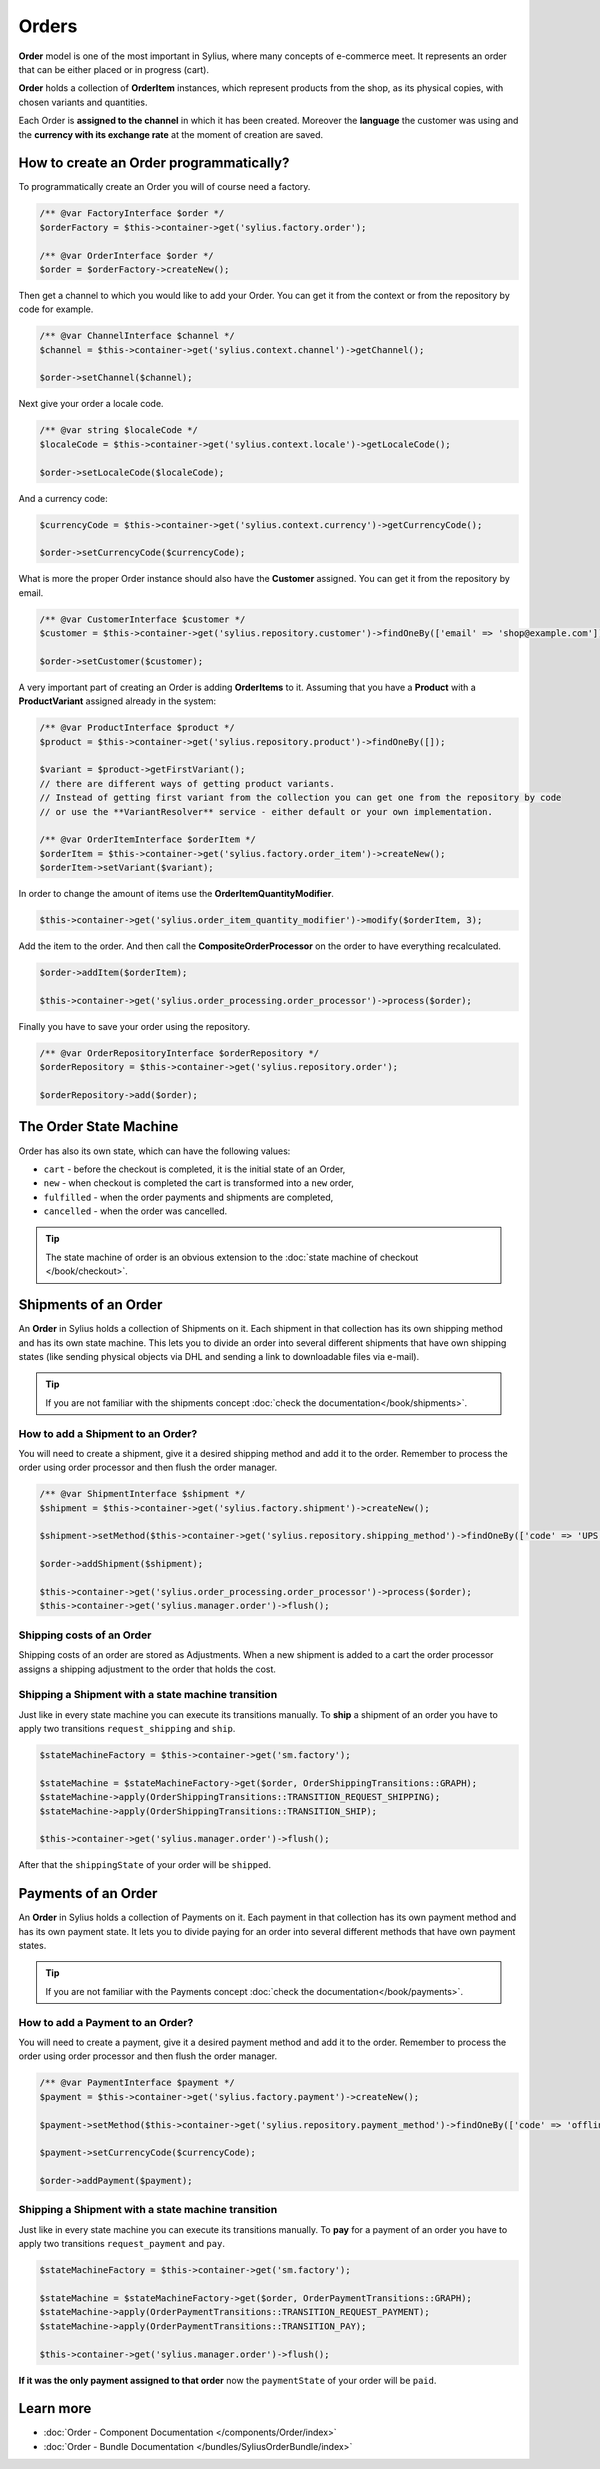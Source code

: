 .. index::
   single: Orders

Orders
======

**Order** model is one of the most important in Sylius, where many concepts of e-commerce meet.
It represents an order that can be either placed or in progress (cart).

**Order** holds a collection of **OrderItem** instances, which represent products from the shop,
as its physical copies, with chosen variants and quantities.

Each Order is **assigned to the channel** in which it has been created. Moreover the **language** the customer was using
and the **currency with its exchange rate** at the moment of creation are saved.

How to create an Order programmatically?
----------------------------------------

To programmatically create an Order you will of course need a factory.

.. code-block:: php

    /** @var FactoryInterface $order */
    $orderFactory = $this->container->get('sylius.factory.order');

    /** @var OrderInterface $order */
    $order = $orderFactory->createNew();

Then get a channel to which you would like to add your Order. You can get it from the context or from the repository by code for example.

.. code-block:: php

    /** @var ChannelInterface $channel */
    $channel = $this->container->get('sylius.context.channel')->getChannel();

    $order->setChannel($channel);

Next give your order a locale code.

.. code-block:: php

    /** @var string $localeCode */
    $localeCode = $this->container->get('sylius.context.locale')->getLocaleCode();

    $order->setLocaleCode($localeCode);

And a currency code:

.. code-block:: php

    $currencyCode = $this->container->get('sylius.context.currency')->getCurrencyCode();

    $order->setCurrencyCode($currencyCode);

What is more the proper Order instance should also have the **Customer** assigned.
You can get it from the repository by email.

.. code-block:: php

    /** @var CustomerInterface $customer */
    $customer = $this->container->get('sylius.repository.customer')->findOneBy(['email' => 'shop@example.com']);

    $order->setCustomer($customer);

A very important part of creating an Order is adding **OrderItems** to it.
Assuming that you have a **Product** with a **ProductVariant** assigned already in the system:

.. code-block:: php

    /** @var ProductInterface $product */
    $product = $this->container->get('sylius.repository.product')->findOneBy([]);

    $variant = $product->getFirstVariant();
    // there are different ways of getting product variants.
    // Instead of getting first variant from the collection you can get one from the repository by code
    // or use the **VariantResolver** service - either default or your own implementation.

    /** @var OrderItemInterface $orderItem */
    $orderItem = $this->container->get('sylius.factory.order_item')->createNew();
    $orderItem->setVariant($variant);

In order to change the amount of items use the **OrderItemQuantityModifier**.

.. code-block:: php

    $this->container->get('sylius.order_item_quantity_modifier')->modify($orderItem, 3);

Add the item to the order. And then call the **CompositeOrderProcessor** on the order to have everything recalculated.

.. code-block:: php

    $order->addItem($orderItem);

    $this->container->get('sylius.order_processing.order_processor')->process($order);

Finally you have to save your order using the repository.

.. code-block:: php

    /** @var OrderRepositoryInterface $orderRepository */
    $orderRepository = $this->container->get('sylius.repository.order');

    $orderRepository->add($order);

The Order State Machine
-----------------------

Order has also its own state, which can have the following values:

* ``cart`` - before the checkout is completed, it is the initial state of an Order,
* ``new`` - when checkout is completed the cart is transformed into a ``new`` order,
* ``fulfilled`` - when the order payments and shipments are completed,
* ``cancelled`` - when the order was cancelled.

.. tip::

    The state machine of order is an obvious extension to the :doc:`state machine of checkout </book/checkout>`.

Shipments of an Order
---------------------

An **Order** in Sylius holds a collection of Shipments on it. Each shipment in that collection has its own shipping method and has its own state machine.
This lets you to divide an order into several different shipments that have own shipping states (like sending physical objects via DHL and sending a link to downloadable files via e-mail).

.. tip::

    If you are not familiar with the shipments concept :doc:`check the documentation</book/shipments>`.

How to add a Shipment to an Order?
~~~~~~~~~~~~~~~~~~~~~~~~~~~~~~~~~~

You will need to create a shipment, give it a desired shipping method and add it to the order.
Remember to process the order using order processor and then flush the order manager.

.. code-block:: php

    /** @var ShipmentInterface $shipment */
    $shipment = $this->container->get('sylius.factory.shipment')->createNew();

    $shipment->setMethod($this->container->get('sylius.repository.shipping_method')->findOneBy(['code' => 'UPS']));

    $order->addShipment($shipment);

    $this->container->get('sylius.order_processing.order_processor')->process($order);
    $this->container->get('sylius.manager.order')->flush();

Shipping costs of an Order
~~~~~~~~~~~~~~~~~~~~~~~~~~

Shipping costs of an order are stored as Adjustments. When a new shipment is added to a cart the order processor assigns
a shipping adjustment to the order that holds the cost.

Shipping a Shipment with a state machine transition
~~~~~~~~~~~~~~~~~~~~~~~~~~~~~~~~~~~~~~~~~~~~~~~~~~~

Just like in every state machine you can execute its transitions manually. To **ship** a shipment of an order you have to apply
two transitions ``request_shipping`` and ``ship``.

.. code-block:: php

    $stateMachineFactory = $this->container->get('sm.factory');

    $stateMachine = $stateMachineFactory->get($order, OrderShippingTransitions::GRAPH);
    $stateMachine->apply(OrderShippingTransitions::TRANSITION_REQUEST_SHIPPING);
    $stateMachine->apply(OrderShippingTransitions::TRANSITION_SHIP);

    $this->container->get('sylius.manager.order')->flush();

After that the ``shippingState`` of your order will be ``shipped``.

Payments of an Order
--------------------

An **Order** in Sylius holds a collection of Payments on it. Each payment in that collection has its own payment method and has its own payment state.
It lets you to divide paying for an order into several different methods that have own payment states.

.. tip::

    If you are not familiar with the Payments concept :doc:`check the documentation</book/payments>`.

How to add a Payment to an Order?
~~~~~~~~~~~~~~~~~~~~~~~~~~~~~~~~~

You will need to create a payment, give it a desired payment method and add it to the order.
Remember to process the order using order processor and then flush the order manager.

.. code-block:: php

    /** @var PaymentInterface $payment */
    $payment = $this->container->get('sylius.factory.payment')->createNew();

    $payment->setMethod($this->container->get('sylius.repository.payment_method')->findOneBy(['code' => 'offline']));

    $payment->setCurrencyCode($currencyCode);

    $order->addPayment($payment);

Shipping a Shipment with a state machine transition
~~~~~~~~~~~~~~~~~~~~~~~~~~~~~~~~~~~~~~~~~~~~~~~~~~~

Just like in every state machine you can execute its transitions manually. To **pay** for a payment of an order you have to apply
two transitions ``request_payment`` and ``pay``.

.. code-block:: php

    $stateMachineFactory = $this->container->get('sm.factory');

    $stateMachine = $stateMachineFactory->get($order, OrderPaymentTransitions::GRAPH);
    $stateMachine->apply(OrderPaymentTransitions::TRANSITION_REQUEST_PAYMENT);
    $stateMachine->apply(OrderPaymentTransitions::TRANSITION_PAY);

    $this->container->get('sylius.manager.order')->flush();

**If it was the only payment assigned to that order** now the ``paymentState`` of your order will be ``paid``.

Learn more
----------

* :doc:`Order - Component Documentation </components/Order/index>`
* :doc:`Order - Bundle Documentation </bundles/SyliusOrderBundle/index>`

